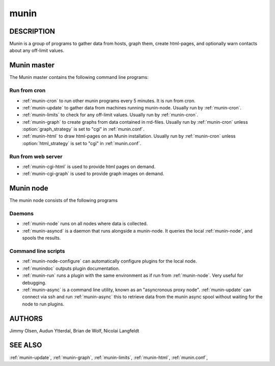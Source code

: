 .. _munin:

.. program:: munin

=======
 munin
=======

DESCRIPTION
===========

Munin is a group of programs to gather data from hosts, graph them,
create html-pages, and optionally warn contacts about any off-limit
values.

Munin master
============

The Munin master contains the following command line programs:

Run from cron
-------------

* :ref:`munin-cron` to run other munin programs every 5 minutes. It is run from cron.
* :ref:`munin-update` to gather data from machines running munin-node. Usually run by
  :ref:`munin-cron`.
* :ref:`munin-limits` to check for any off-limit values. Usually run by :ref:`munin-cron`.
* :ref:`munin-graph` to create graphs from data contained in rrd-files. Usually run by
  :ref:`munin-cron` unless :option:`graph_strategy` is set to "cgi" in :ref:`munin.conf`.
* :ref:`munin-html` to draw html-pages on an Munin installation. Usually run by :ref:`munin-cron`
  unless :option:`html_strategy` is set to "cgi" in :ref:`munin.conf`.

Run from web server
-------------------
   
* :ref:`munin-cgi-html` is used to provide html pages on demand.
* :ref:`munin-cgi-graph` is used to provide graph images on demand.

Munin node
==========

The munin node consists of the following programs

Daemons
-------
* :ref:`munin-node` runs on all nodes where data is collected.
* :ref:`munin-asyncd` is a daemon that runs alongside a munin-node. It queries the local
  :ref:`munin-node`, and spools the results.

Command line scripts
--------------------

* :ref:`munin-node-configure` can automatically configure plugins for the local node.
* :ref:`munindoc` outputs plugin documentation.
* :ref:`munin-run` runs a plugin with the same environment as if run from :ref:`munin-node`. Very
  useful for debugging.
* :ref:`munin-async` is a command line utility, known as an "asyncronous proxy node".
  :ref:`munin-update` can connect via ssh and run :ref:`munin-async` this to retrieve data from the
  munin async spool without waiting for the node to run plugins.

AUTHORS
=======

Jimmy Olsen, Audun Ytterdal, Brian de Wolf, Nicolai Langfeldt

SEE ALSO
========

:ref:`munin-update`, :ref:`munin-graph`, :ref:`munin-limits`,
:ref:`munin-html`, :ref:`munin.conf`,

